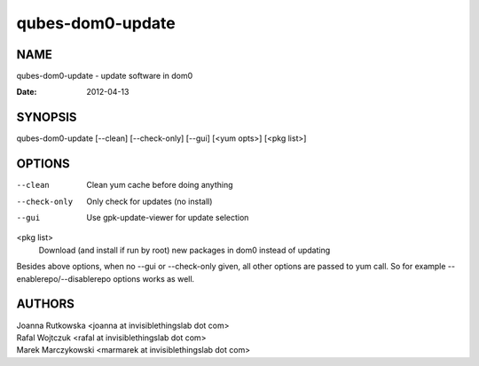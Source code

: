 =================
qubes-dom0-update
=================

NAME
====
qubes-dom0-update - update software in dom0

:Date:   2012-04-13

SYNOPSIS
========
| qubes-dom0-update [--clean] [--check-only] [--gui] [<yum opts>] [<pkg list>]

OPTIONS
=======
--clean
    Clean yum cache before doing anything
--check-only
    Only check for updates (no install)
--gui
    Use gpk-update-viewer for update selection

<pkg list>
    Download (and install if run by root) new packages in dom0 instead of updating

Besides above options, when no --gui or --check-only given, all other options
are passed to yum call. So for example --enablerepo/--disablerepo options works
as well.

AUTHORS
=======
| Joanna Rutkowska <joanna at invisiblethingslab dot com>
| Rafal Wojtczuk <rafal at invisiblethingslab dot com>
| Marek Marczykowski <marmarek at invisiblethingslab dot com>
